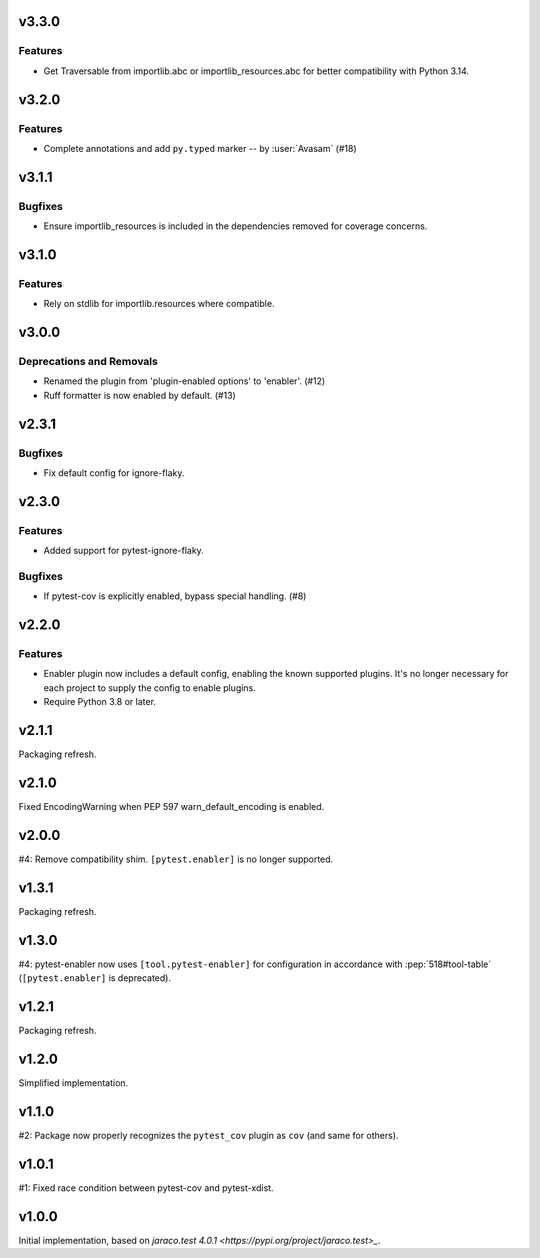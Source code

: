 v3.3.0
======

Features
--------

- Get Traversable from importlib.abc or importlib_resources.abc for better compatibility with Python 3.14.


v3.2.0
======

Features
--------

- Complete annotations and add ``py.typed`` marker -- by :user:`Avasam` (#18)


v3.1.1
======

Bugfixes
--------

- Ensure importlib_resources is included in the dependencies removed for coverage concerns.


v3.1.0
======

Features
--------

- Rely on stdlib for importlib.resources where compatible.


v3.0.0
======

Deprecations and Removals
-------------------------

- Renamed the plugin from 'plugin-enabled options' to 'enabler'. (#12)
- Ruff formatter is now enabled by default. (#13)


v2.3.1
======

Bugfixes
--------

- Fix default config for ignore-flaky.


v2.3.0
======

Features
--------

- Added support for pytest-ignore-flaky.


Bugfixes
--------

- If pytest-cov is explicitly enabled, bypass special handling. (#8)


v2.2.0
======

Features
--------

- Enabler plugin now includes a default config, enabling the known supported plugins. It's no longer necessary for each project to supply the config to enable plugins.
- Require Python 3.8 or later.


v2.1.1
======

Packaging refresh.

v2.1.0
======

Fixed EncodingWarning when PEP 597 warn_default_encoding is enabled.

v2.0.0
======

#4: Remove compatibility shim. ``[pytest.enabler]`` is no longer
supported.

v1.3.1
======

Packaging refresh.

v1.3.0
======

#4: pytest-enabler now uses ``[tool.pytest-enabler]`` for configuration
in accordance with :pep:`518#tool-table` (``[pytest.enabler]`` is deprecated).

v1.2.1
======

Packaging refresh.

v1.2.0
======

Simplified implementation.

v1.1.0
======

#2: Package now properly recognizes the ``pytest_cov`` plugin
as ``cov`` (and same for others).

v1.0.1
======

#1: Fixed race condition between pytest-cov and pytest-xdist.

v1.0.0
======

Initial implementation, based on
`jaraco.test 4.0.1 <https://pypi.org/project/jaraco.test>_`.

